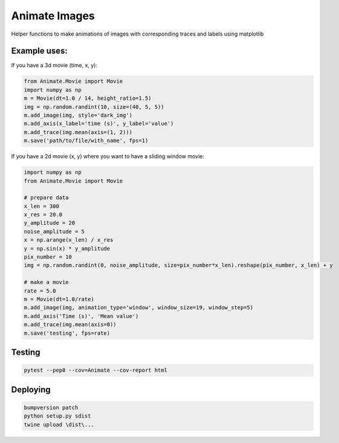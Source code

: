 
==============
Animate Images
==============

|Build Status| |PyPI version| |Updates| |Python3| |Cover|

Helper functions to make animations of images with corresponding traces and labels using matplotlib

-------------
Example uses:
-------------

If you have a 3d movie (time, x, y):

.. code-block:: python

    from Animate.Movie import Movie
    import numpy as np
    m = Movie(dt=1.0 / 14, height_ratio=1.5)
    img = np.random.randint(10, size=(40, 5, 5))
    m.add_image(img, style='dark_img')
    m.add_axis(x_label='time (s)', y_label='value')
    m.add_trace(img.mean(axis=(1, 2)))
    m.save('path/to/file/with_name', fps=1)


.. image:: resources/example.gif


If you have a 2d movie (x, y) where you want to have a sliding window movie:

.. code-block:: python

    import numpy as np
    from Animate.Movie import Movie

    # prepare data
    x_len = 300
    x_res = 20.0
    y_amplitude = 20
    noise_amplitude = 5
    x = np.arange(x_len) / x_res
    y = np.sin(x) * y_amplitude
    pix_number = 10
    img = np.random.randint(0, noise_amplitude, size=pix_number*x_len).reshape(pix_number, x_len) + y

    # make a movie
    rate = 5.0
    m = Movie(dt=1.0/rate)
    m.add_image(img, animation_type='window', window_size=19, window_step=5)
    m.add_axis('Time (s)', 'Mean value')
    m.add_trace(img.mean(axis=0))
    m.save('testing', fps=rate)


.. image:: resources/window.gif

-------
Testing
-------

.. code-block:: bash

    pytest --pep8 --cov=Animate --cov-report html


---------
Deploying
---------

.. code-block:: bash

    bumpversion patch
    python setup.py sdist
    twine upload \dist\...

.. |Updates| image:: https://pyup.io/repos/github/boazmohar/AnimateImages/shield.svg
   :target: https://pyup.io/repos/github/boazmohar/AnimateImages/
.. |Python3| image:: https://pyup.io/repos/github/boazmohar/AnimateImages/python-3-shield.svg
   :target: https://pyup.io/repos/github/boazmohar/AnimateImages/
.. |Build Status| image:: https://travis-ci.org/boazmohar/AnimateImages.svg?branch=master
   :target: https://travis-ci.org/boazmohar/AnimateImages
.. |PyPI version| image:: https://badge.fury.io/py/animateimages.svg
   :target: https://badge.fury.io/py/animateimages
.. |Cover| image:: https://coveralls.io/repos/github/boazmohar/AnimateImages/badge.svg?branch=master
   :target: https://coveralls.io/github/boazmohar/AnimateImages?branch=master
